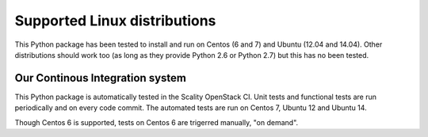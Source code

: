 Supported Linux distributions
=============================
This Python package has been tested to install and run on Centos (6 and 7) and
Ubuntu (12.04 and 14.04). Other distributions should work too (as long as they
provide Python 2.6 or Python 2.7) but this has no been tested.

Our Continous Integration system
--------------------------------
This Python package is automatically tested in the Scality OpenStack CI. Unit
tests and functional tests are run periodically and on every code commit. The
automated tests are run on Centos 7, Ubuntu 12 and Ubuntu 14.

Though Centos 6 is supported, tests on Centos 6 are trigerred manually, "on demand".

